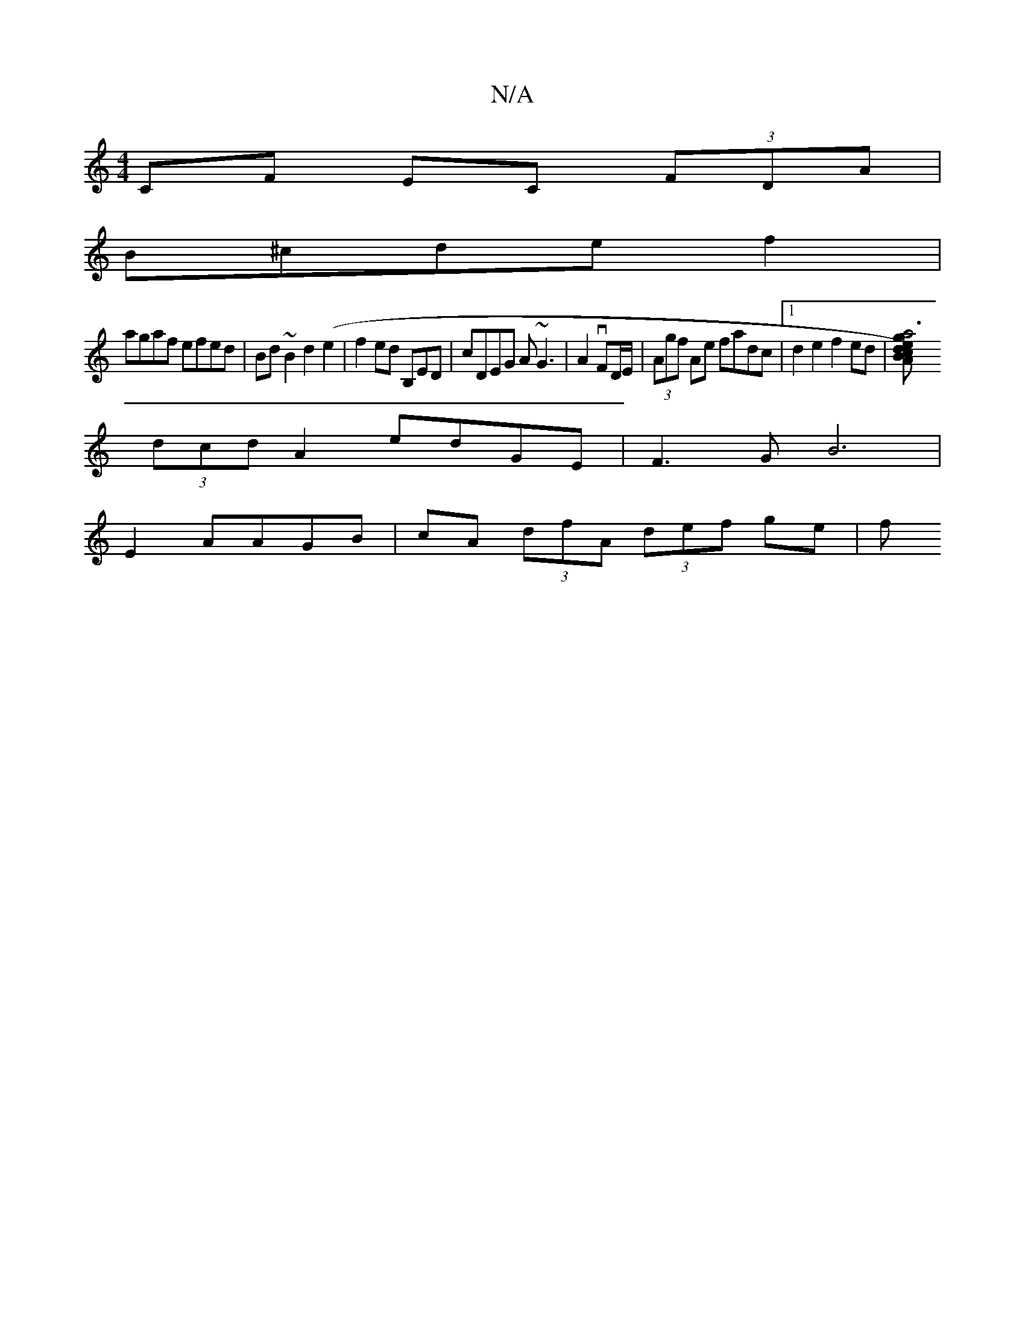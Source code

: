 X:1
T:N/A
M:4/4
R:N/A
K:Cmajor
CF EC (3FDA|
B^cde f2|
agaf efed|Bd~B2 d2 (e2|f2ed B,ED|cDEG A~G3|A2 vFD/E/ | (3Agf Ae fadc|[1 d2e2f2ed |[Va6 | g A2)|edBc "Em"GEG | A2{/d} (AG)DE|
(3dcd A2 edGE|F3GB6|
E2 AAGB | cA (3dfA (3def ge | f